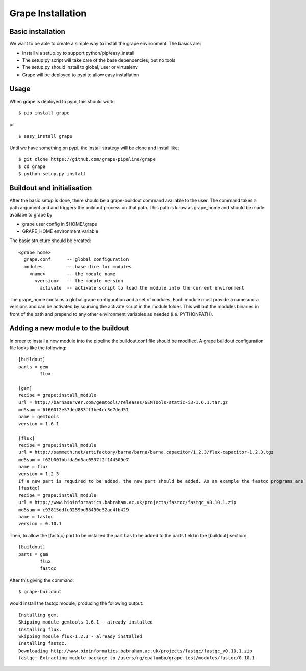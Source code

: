 Grape Installation
==================

Basic installation
------------------

We want to be able to create a simple way to install the grape environment. The basics are: 

- Install via setup.py to support python/pip/easy_install
- The setup.py script will take care of the base dependencies, but no tools
- The setup.py should install to global, user or virtualenv 
- Grape will be deployed to pypi to allow easy installation

Usage
-----

When grape is deployed to pypi, this should work::

    $ pip install grape

or

::
    
    $ easy_install grape

Until we have something on pypi, the install strategy will be clone and install like::
    
    $ git clone https://github.com/grape-pipeline/grape
    $ cd grape
    $ python setup.py install

Buildout and initialisation
---------------------------

After the basic setup is done, there should be a grape-buildout command available to the user. The command takes a path argument and and triggers the buildout process on that path. This path is know as grape_home and should be made availabe to grape by

- grape user config in $HOME/.grape
- GRAPE_HOME environment variable

The basic structure should be created::

    <grape_home>
      grape.conf      -- global configuration
      modules         -- base dire for modules
        <name>        -- the module name
          <version>   -- the module version 
            activate  -- activate script to load the module into the current environment

The grape_home contains a global grape configuration and a set of modules. Each module must provide a name and a versions and can be activated by sourcing the activate script in the module folder. This will but the modules binaries in front of the path and prepend to any other environment variables as needed (i.e. PYTHONPATH).

Adding a new module to the buildout
-----------------------------------

In order to install a new module into the pipeline the buildout.conf file should be modified. A grape buildout configuration file looks like the following::

    [buildout]
    parts = gem
            flux
 
    [gem]
    recipe = grape:install_module
    url = http://barnaserver.com/gemtools/releases/GEMTools-static-i3-1.6.1.tar.gz
    md5sum = 6f660f2e57ded883ff1be4dc3e7ded51 
    name = gemtools
    version = 1.6.1
    
    [flux]
    recipe = grape:install_module
    url = http://sammeth.net/artifactory/barna/barna/barna.capacitor/1.2.3/flux-capacitor-1.2.3.tgz 
    md5sum = f62b001bbfda9d6ac6537f2f144509e7 
    name = flux
    version = 1.2.3
    If a new part is required to be added, the new part should be added. As an example the fastqc programs are added to the buildout configuration:
    [fastqc]
    recipe = grape:install_module
    url = http://www.bioinformatics.babraham.ac.uk/projects/fastqc/fastqc_v0.10.1.zip
    md5sum = c93815ddfc0259bd58430e52ae4fb429
    name = fastqc
    version = 0.10.1

Then, to allow the [fastqc] part to be installed the part has to be added to the parts field in the [buildout] section::

    [buildout]
    parts = gem
            flux
            fastqc

After this giving the command::

    $ grape-buildout

would install the fastqc module, producing the following output::

    Installing gem.
    Skipping module gemtools-1.6.1 - already installed
    Installing flux.
    Skipping module flux-1.2.3 - already installed
    Installing fastqc.
    Downloading http://www.bioinformatics.babraham.ac.uk/projects/fastqc/fastqc_v0.10.1.zip
    fastqc: Extracting module package to /users/rg/epalumbo/grape-test/modules/fastqc/0.10.1

